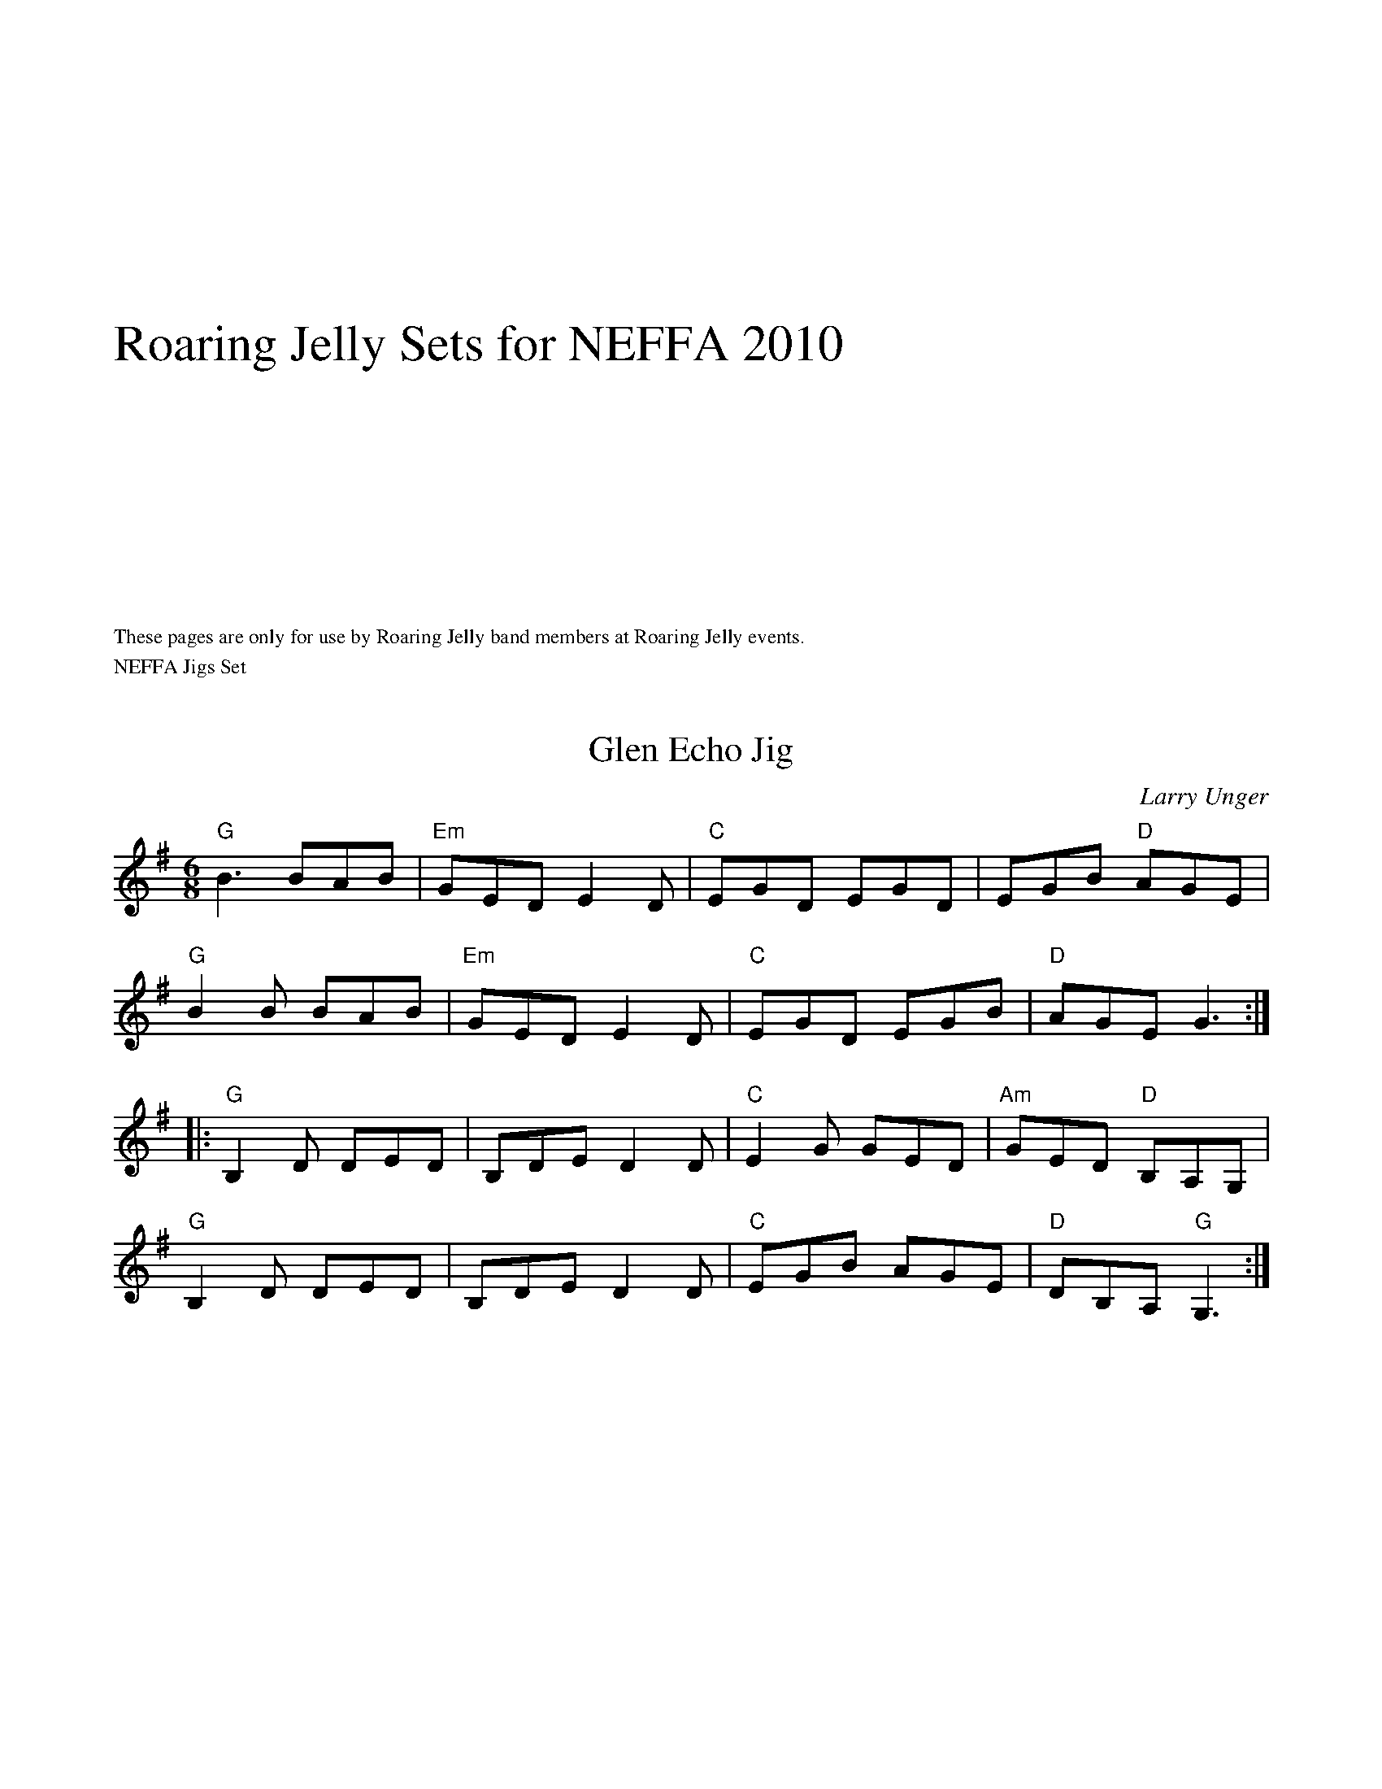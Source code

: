 #include "RightHeader.h"
%%textfont Times-Roman 30
%%vskip 5cm
%%text Roaring Jelly Sets for NEFFA 2010
%%vskip 5cm
%%textfont Times-Roman 12
%%begintext ragged
These pages are only for use by Roaring Jelly band members at Roaring Jelly events.
%%endtext ragged


#include "LeftHeader.h"
%%text NEFFA Jigs Set
$SmallRMargin
$SmallLMargin
%%scale .8
X: 1
T: Glen Echo Jig
C: Larry Unger
M: 6/8
L: 1/8
R: jig
K: G
"G"B3 BAB|"Em"GED E2D|"C"EGD EGD|EGB "D"AGE|
"G"B2B BAB|"Em"GED E2D|"C"EGD EGB|"D"AGE G3:|]
|:"G"B,2D DED| B,DE D2D|"C"E2G GED|"Am"GED "D"B,A,G, |
"G"B,2D DED| B,DE D2D|"C"EGB AGE|"D"DB,A, "G"G,3:|]

X: 1
T: Reunion Jig (\251Russ Barenberg)
M: 6/8
L: 1/8
R: jig
K: A
"A"c3 "E"BAG|"A"AED CB,A,|"D"DEF "A/C#"EAc|"Bm"dec "E"BAB|
"A"cdc "E"BAG|"A"AED CB,A,|"D"DEF "E"EAG|1"A"A3-A2 B:|[2 "A"A3-AcA||
"E"BEE cEE| edc Bcd|"A"cAA ABc|"E"BEE E2 c|BEE cEE|
"E" edc Bcd|1"A"cAA eAc "E"B3-B2 c:|[2"A"cAA "F#m"ABc| "Bm"dFc "E"Bcd:|
["Transition""A"cAA "F#m"ABc| "Bm"dFc "E"Bc^d|]

#include "RightHeader.h"
%%text Jig Set Continued
$SmallRMargin
$SmallLMargin
%%scale .8
X: 18
T: Calliope House (\251Dave Richardson; J-39)
I: Calliope House	J-39	E	jig
C: Dave Richardson
M: 6/8
R: jig
K: E
B| "E"eBB gBB|"E" fBB gBB| "A"cff f2e| "B"fge cec|
"E"BcB B2G| B2c e2f|1 "A"gbg gfe| "B"f3 f2:|2 "A"gbg "B"fec| "E"e3 ega|]
|: "E(Bm7)"b3 gbb|"E" fbb gbb| "A"a3 gag| "B"fgf fec|
   "E"BcB B2G| "C#m"B2c e2f|1 "A"gbg gfe| "B"f3 fga:|2 "A"gbg "B"fec| "E"e3 e2:|
["Transition""A"gbg "B"fec| "E"e3 A3|]

X:1
T:Calliope House in D (After playing once, go back to E one last time.)
I:Calliope House	J-39	E	jig
C:Dave Richardson
M:6/8
R:jig
K:Dmaj
A| "D"dAA fAA| eAA fAA| "G"Bee e2d| "A"efd BdB|
"D"ABA A2F| A2B d2e|1 "G"faf fed| "A"e3 e2:|2 "G"faf "A"edB| "D"d3 dfg|]
|: "D(Am7)"a3 faa|"D" eaa faa| "G"g3 fgf| "A"efe edB|
"D"ABA A2F| "Bm"A2B d2e|1 "G"faf fed| "A"e3 efg:|2 "G"faf "A"edB| "D"d3 d2|]
%%text Roaring Jelly  J-39
%%text 05/27/09


#include "LeftHeader.h"
%%text NEFFA Old-time Set
$SmallRMargin
$SmallLMargin
%%scale .8
X: 1
T: Forked Deer
I: Forked Deer  D   Reel
S: RJ
M: C
L: 1/8
R: Reel
K:D
%%text Fiddles shuffle in.  D, F#, and A are good notes to use.
(3v(ABc |:"D"vd)efg a2 u(fa) |"G"gbag "A7"fdec |"D"defg     agfa | "A7"gfed cABc|
 "D"defg  a2 u(fa) |"G"gbag "A7"fdec |"D"d2 F2 "G"GBAG |1"A7"FDEu(C "D"D2)(3v(ABc) :|[2"A7"FDEu(C "D"D4)|]
|:"A"vA2 Ac (BA)cB |(Ac)BA (FE)F^G |"A"A2 Ac (BA)cB |"D"(AF)EF     D4   |
 "A"A2 Ac (BA)cB |(Ac)BA  F2 E2  |(A,B,)CD (EF)GE |   (FD)E(F "D"D4) :|

%%vskip 2cm
X: 1
T:Shove That Pig's Foot a Little Further in the Fire
M:4/4
L:1/8
K:G
GA|"G"BdBA G2 E2|"C"GAGE "G"D4|DE G2 B3c| "D"B2 A4 GA|
"G"BdBA G2 E2|"C"GAGE "G"D4|DE G2 "D"B3G| "G"A2 G4:|
|:GA|"G"Bd-d2 dBdg|"C"edBc "G"d4|"C"g4 g3d|"D"e2 d4 dd|
"G"Bd-d2 dBdg|"C"edBc "G"d4|BABd "D"BAGB|"G"A2 G4 :||

#include "RightHeader.h"
%%text NEFFA 2010 Old-time Set continued
$SmallLMargin
$SmallRMargin
%%scale .8
X:2
T:Old Bell Cow (R-153)
R:reel
Z:transcribed to ABC by Debby Knight
M:C|
L:1/8
K:A
"A"A=cA=G EGED | CA,2CA,3A, | A,B,CE A2A=G | "D"FD2F D3A- |
"A"A=cA=G EGED | CA,2C A,2CB, |A,B,CE AEA=G |1 "D"FD2E D3A-:|2 "D"FD2E D4 |]
|: "A"e3f e2ed | cdef e2A2 | "G"d2d2 BA=GB | dBd=c B=G3 |
"A"e3f e2ed | cdef efef | "G"=gfgf efed | "A"cABc A4 :|
["Ending"E4 ^C4|A,4|]
%%vskip 3cm
%%text Occasionally replace the first two measures with this:
A4E4|^C4A,4|
%%text 4/8/10

%%scale .8
#include "LeftHeader.h"
%%text French-Canadian Set
%%scale .9
$SmallLMargin
$SmallRMargin
X: 1
T: Gasp\'e
M: 4/4
L: 1/8
R: reel
K: D
"D"!upbow![fA] z2 !upbow!((3f/g/f/ e2)d2|z!upbow!AFA "D#dim"B2A2|"Em"!downbow![g2B2]z!upbow!gf2e!downbow!(A|"A"B)ABc ((3BdB)A2|
"D"!downbow!f2((3fgf) e2d2|AAFA "D#dim"((3BdB)A2|"Em"g2fa ((3faf) e!upbow!(A |1 "A"B2)!upbow!c2 "D"d4:|[2 "A"B2)!upbow!c2 "D"d2 "D#dim"((3faf)||
"Em"e2f2 "A/C#"gf !downbow!(e2|"D"f2) g2 "Bm"a3(f|"Em"e2)ff "A/C#" gf eA|"F#m"BABc "B7" ((3BdB)A2
"Em"e2f2 "A/C#"gf !downbow!(e2|"D"f2) g2 "Bm"a3|1!upbow!(f|"Em"e2)ff gf e!upbow!(A|"A"B2)!upbow!c2 "D"d2 "D#dim"(3faf:|[2 a|"Em"!downbow!b2 ((3aba) gfe!upbow!(A| "A"B2)!upbow!c2 "D"d4||

%%begintext ragged
Fiddle bowings are meant to give it a nice Quebec touch, but they are suggestions only.  Players of wind instruments, keyboards, guitars, hurdy-gurdys, bagpipes, and coconuts may ignore them.
%%endtext ragged

X: 1
T: Saut du lapin
M: 4/4
L: 1/8
R: reel
K: G
|:"G"BcBA GFGB | "G/B"d2 "A#dim"BG "Am"[AD]z2A|"Am"ABcB ABcd|"D"e2 f2  "A#dim"~e2 d2|
"G"BcBA GFGB | "G/B"d2 "A#dim"BG "Am"[AD]z2A|"Am"ABcB ABcd|1 "D"eAfA "G"[g2B2]z2 :|\
		[2 "D"eAfA "G"[g3B3] g||
|:"G"gdBG "G/F#"d2 ef|"G/E"gdBG "G/D"d3 D| "D"FdDd FdDd|FdDd Bdef |
"G"gdBG "G/F#"d2 ef|"G/E"gdBG "G/D"d3 D| "D"FdDd FdDd|1eAfA "G"[g3B3] g :|\
[2 eAfA "G" [g2B2] z2||

#include "RightHeader.h"
%%text French-Canadian Set, continued
%%scale .9
$SmallLMargin
$SmallRMargin
X: 1
T: Clog de Pariseau
M: 4/4
L: 1/8
R: reel
K: A
|:"F#m"F2 GA F2 GA| FGAB c2cc | fgag "F#m/E"~f2 cc|\
"F#m/D"fgag  "C#7" ~f2 cc|
"F#m"|F2 GA F2 GA| FGAB c2cc |"Bm"fgag "Cdim"f2 cc|\
"C#"~f2 c2 "F#m"f4   :|
"A"e2 fe cAAA|aaAa "Cdim" g2 ~f2|"E/B"EFGA "E"Bcde| "Cdim"fdfe "A/C#"~c2 AA|
"A"e2 fe ~c2AA|aaAa "Cdim" g2 ~f2|"E/B"EFGA "E"Bcde|1 "E/G#"Aaec "A"A2 ee:| \
[2 "E/G#"Aaec "A"A4||

X: 1
%%graceslurs 0
T: Reel du pere Bruneau
M: 4/4
L: 1/8
R: reel
K: D
(3ABc|"D"dAFA "G"GBAG|"D"FA"A"EA "D"D2 FA|"D"dfed "Em7"cBAG|"A"FDEG "D"FDFA|
"D"dAFA "G"GBAG|"D"FA"A"EA "D"D2 FA|"D"dfed "Em7"cBAG|1 "A"FABc "D"d2:|[2 "A"FABc "D"d2 ~B2|]
"D"A2 FA dFAd|fAdf a2zB| "D/F#"A2 FA "Fdim"dFAd|"Em"c4{ec} B4{cB}|E3 F G2 A2| "A"c3 c "Bm"cc ~B2|
"Cdim" A2 cB "A/C#" AGFE| "D"DdDd "A+"~B2 AB |"D"AAFA dFAd |fAd(f a) z2 B| "D/F#"A2 FA "Fdim"dFAd |
 "Em"c4{ec} B4{cB} | "A"E3 F G2 A2| "Em" c3 c c2 ~B2 | "A"A2 cB AGFE |"D"DDFA d2 ||
%%graceslurs 1

#include "LeftHeader.h"
%%text NEFFA Scottish Set
$SmallLMargin
$SmallRMargin
%%scale .8
X:1
T: MacLeod's Farewell (\251Donald Shaw)
M: 4/4
L: 1/8
K: D
DE|"D"F2BF AFEF|(3DDD DE FABd|"Em7"eefd efed|ABeB "A"dBAG|
"D"F2BF AFEF|(3DDD DE FABd|"Em7"eefd efdB|1 "A"ABde "D"dD:|\
	[2 "A"ABde "D"dABd||
|:"D"A3f edfd|BA Af edfd|"Em7"ABdA BdAB|"A"dBAF EDB,D|
"Bm"F2BF AFEF|"D"(3DDD DE FABd|"Em7"eefd efdB|1 "A"ABde "D"dABd:|\
[2 "A"ABde "D"d2||

X: 1
T: Kate and Rose's
M: 4/4
L: 1/8
K: Dm
%%text Skip the pickup on transition.
E | \
"Dm"FD (3.D.D.D AD (3.D.D.D |dDDd dcAG |   FD (3.D.D.D AGFD |"C"EDCD "A"EFGE |
"Dm"FD (3.D.D.D AD (3.D.D.D |dDDd dcAG |"F"F2    cF    dFcF |"C"E3 E    EDC :||:
K: G
e | \
"D"fd (3.d.d.d fdad |f3 f fede |"D"fd (3.d.d.d fdad |"C"cBAB "Am"cBAe |
"D"fd (3.d.d.d fdad |f3 f fedB |"C"c2    gc    acgc |["normal""G"B3 B     BAG :|["transition""G"B3z"E7"z4|]
%%text 4/8/10

#include "RightHeader.h"
%%text Scottish Set continued
$SmallLMargin
$SmallRMargin
%%scale .8
X: 1
T: Wing Commander Donald Mackenzie's
M: 4/4
L: 1/8
R: reel
K: F#min
"A"cE E/2E/2E cEBE|"F#m"AFFE FAEA|"D"F2FE FGAB|"E7"cBAB cffe|
"A"cE E/2E/2E cEBE|"F#m"AFFE FAEA|"D"F2FE FGAB|1"E7"~c2BG "A"A3B:|2"E7"~c2Bc "A"Aa a/2a/2a||
|:"A"aefe c2Bc|"F#m"AFEF ABce|"D"faba fbaf|"E7"ecAB BAce|
"A"aefe c2Bc|"F#m"AFEF ABce|"D"faba fbaf|1"E7"ecBc "A"Aa a/2a/2a:|2"E7"ecBc "A"A3B||
%%text Choke the ending!

%%vskip 4cm
X: 2
T: Kate and Rose's Low Octave B part
M: 4/4
L: 1/8
K: G 
E | \
"D"FD (3.D.D.D FDAD |F3 F FEDE  |"D"FD (3.D.D.D FDAD |"C"CB,A,B, "Am"CB,A,E  |
"D"FD (3.D.D.D FDAD |F3 F FEDB, |"C"C2    GC    ACGC |"G"B,3  B,     B,A,G, :|
%%text 4/8/10

#include "LeftHeader.h"
$SmallLMargin
$SmallRMargin
%%scale .85
X:1
T:Il Valzer di Mezzanotte
K:Am treble middle=B
K:Am
M:3/4
R:Waltz
L:1/8
E ABcd|:"Am"e6|"Dm"f6|"Am"ed c4-|-c2de dc|"E7"B6|d6|"Am"cBA4|
"Am/E"zE ABcd|"Am"e6|"A7"g6|"Dm"fed4-|-d2efed|"Am"c2z2e2|"E7"B2z2e2|"Am"A3 A A2|1
AE ABcd:|2"Am"+fine+Az z4|]:[K:A]"A"e6|f2!breath! g3a|"E7"g6-|-"Bm7"g2 b3 a|"E7"g4 g2|f4 =f2|"A"e6-|-e2 e2 d2|"F#"c6|
c2 e3 c|"Bm"d6-|"D"-d2e2 d2|"A"c2 z2 d2|"E"B2z2e2|"A"A3AA2|1"A"A6:|2"Am"AE AB=cd||
[K:Am]"P lyrical""Am"e4c2|"Dm"d4B2|"Am"c4A2|"E7"B6|"Am"(e2f2)e2|"Dm"(d2e2)d2|"Am"(c2d2)c2|"E7"B||

X:1
T:Il Valzer di Mezzanotte First Harmony
K:Am treble middle=B
K:Am
M:3/4
R:Waltz
L:1/8
E F^GAB|:"Am"c6|"Dm"d6|"Am"cBA4-|-A2BcBA|"E7"^G6|B6|"Am"AFE4-|
"Am/E"-E E F^GAB|"Am"c6|"A7"e6|"Dm"d^cA4-|-A2 cdcB|"Am"A2z2c2|"E7"^G2z2A2|"Am"E6-
|1-E E F^GAB:|2"Am"+fine+Ezz4|]:[K:A]"A"c6|d2!breath!e3 f|"E7"e6-|"Bm7"-e2g3f|"E7"e6|d4 ^B2|"A"c6-|-czc2B2|
"F#"^A6|^A2c3A|"Bm"B6-|"D"-B2c2B2|"A"A4 AB|"E"G4E2|"A"[E6A,6]|1[E6A,6]:|2"Am"z E =F^GAB||
[K:Am]"P lyrical""Am"c4 A2|"Dm"B4 ^G2|"Am"A4  E2|"E7"^G4 AB|"Am"(c2d2)c2|"Dm"(B2c2)B2|"Am"(A2B2)A2|"E7"^G||
%%text End with a single A section; stop at the "fine". Hold the last note.

#include "RightHeader.h"
$SmallLMargin
$SmallRMargin
%%scale .85
X:1
T:Il Valzer di Mezzanotte -- Second harmony
K:Am treble middle=B
K:Am
M:3/4
R:Waltz
L:1/8
B, CDE^G|:"Am"A6|"Dm"B6|"Am"AF E4-|-E2 AB^GF |"E7"E6|^G6|"Am"ED C3 B,|
"Am/E"A,B, CDE^G|"Am"A6|"A7"^c6|"Dm"AGF4|-F2A^GAF|"Am".E2C4|"E7".E2B,4|"Am"A,3A,A,2|1 A,:|2"Am" +fine+A,zz4|]:
[K:A]"P lyrical""A"A6|d2 !breath! e3 f|"E7"B6|"Bm7"e4dc|"E7"B4 (3BcB|A4 G2|"A"A2 E2 G2|A2 B2 G2|"F#"F3^EF=G|F2E2F2|
"Bm"F3^EF=G|"D"F2A2F2|"A"E2z2E2|"E"E2z2E2|"A"A,3A,A,2|1A,:|2"Am"A,B, =CDE^G||
[K:Am]"Am"A4F2|"Dm"^G4E2|"Am"E2CD|"E7"E6|"Am"(A2B2)A2|"Dm"(^GA)G2|"Am"(E2D2)C2|"E7"E||

X:2
T:Il Valzer di Mezzanotte -- Third harmony
K:Am treble middle=B
K:Am
M:3/4
R:Waltz
L:1/8
zz2A,B,|:"Am"C6|"Dm"D6|"Am"CB, A,4|-A,2 B,CB,A, |"E7"^G,6|B,6|"Am"A,^G, A,4|
z4A,B,|"Am"C6|"A7"E6|"Dm"DC A,4|-A,2CDCB,|"Am"A,2z2C2|"E7"^G,2z2B,2|"Am"A,6|1 A,zz2:|2"Am" +fine+A,zz4||
[K:A]"A"C6|D2 E3 F|"E7"(E6|"Bm7"E2)G3 F|"E7"E4 E2|D6|"A"C6|-C2 C2 B,2|"F#"^A,6|-^A,2 C3 ^A,|
"Bm"B,6|"D"-B,2 C2 B,2|"A"A,6|"E"G,6|1"A"A,6|-A,6:|2"A"A,3 A, A,2|z4 A,B,||
[K:Am]"P lyrical""Am"Czz4|"Dm"B,zz4|"Am"A,zz4|"E7"^G,6|"Am"(C2D2)C2|"Dm"(B,2C2)B,2|"Am"(A,2B,2)A,2|"E7"^G,||
%%text End with a single A section; stop at the "fine". Hold the last note.

#include "LeftHeader.h"
%%text This page intentionally left blank.